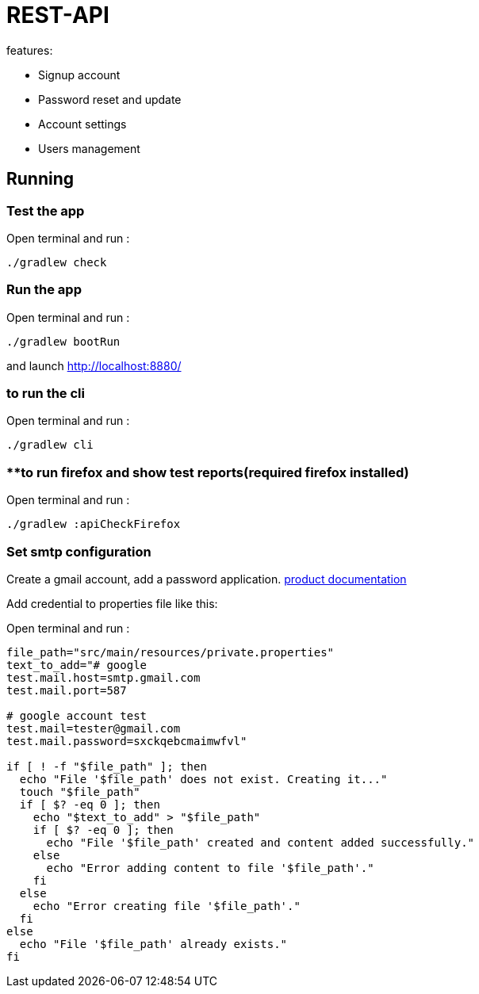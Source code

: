 = REST-API

.features:
* Signup account
* Password reset and update
* Account settings
* Users management

== Running

=== **Test the app**

Open terminal and run :
[source,bash]
----
./gradlew check
----

=== **Run the app**

Open terminal and run :
[source,bash]
----
./gradlew bootRun
----

and launch link:http://localhost:8880/[http://localhost:8880/]

=== **to run the cli**

Open terminal and run :
[source,bash]
----
./gradlew cli
----

=== **to run firefox and show test reports(required firefox installed)

Open terminal and run :
[source,bash]
----
./gradlew :apiCheckFirefox
----

=== Set smtp configuration

Create a gmail account, add a password application. link:https://knowledge.workspace.google.com/kb/how-to-create-app-passwords-000009237[product documentation]

Add credential to properties file like this:

Open terminal and run :
[source,bash]
----
file_path="src/main/resources/private.properties"
text_to_add="# google
test.mail.host=smtp.gmail.com
test.mail.port=587

# google account test
test.mail=tester@gmail.com
test.mail.password=sxckqebcmaimwfvl"

if [ ! -f "$file_path" ]; then
  echo "File '$file_path' does not exist. Creating it..."
  touch "$file_path"
  if [ $? -eq 0 ]; then
    echo "$text_to_add" > "$file_path"
    if [ $? -eq 0 ]; then
      echo "File '$file_path' created and content added successfully."
    else
      echo "Error adding content to file '$file_path'."
    fi
  else
    echo "Error creating file '$file_path'."
  fi
else
  echo "File '$file_path' already exists."
fi
----
